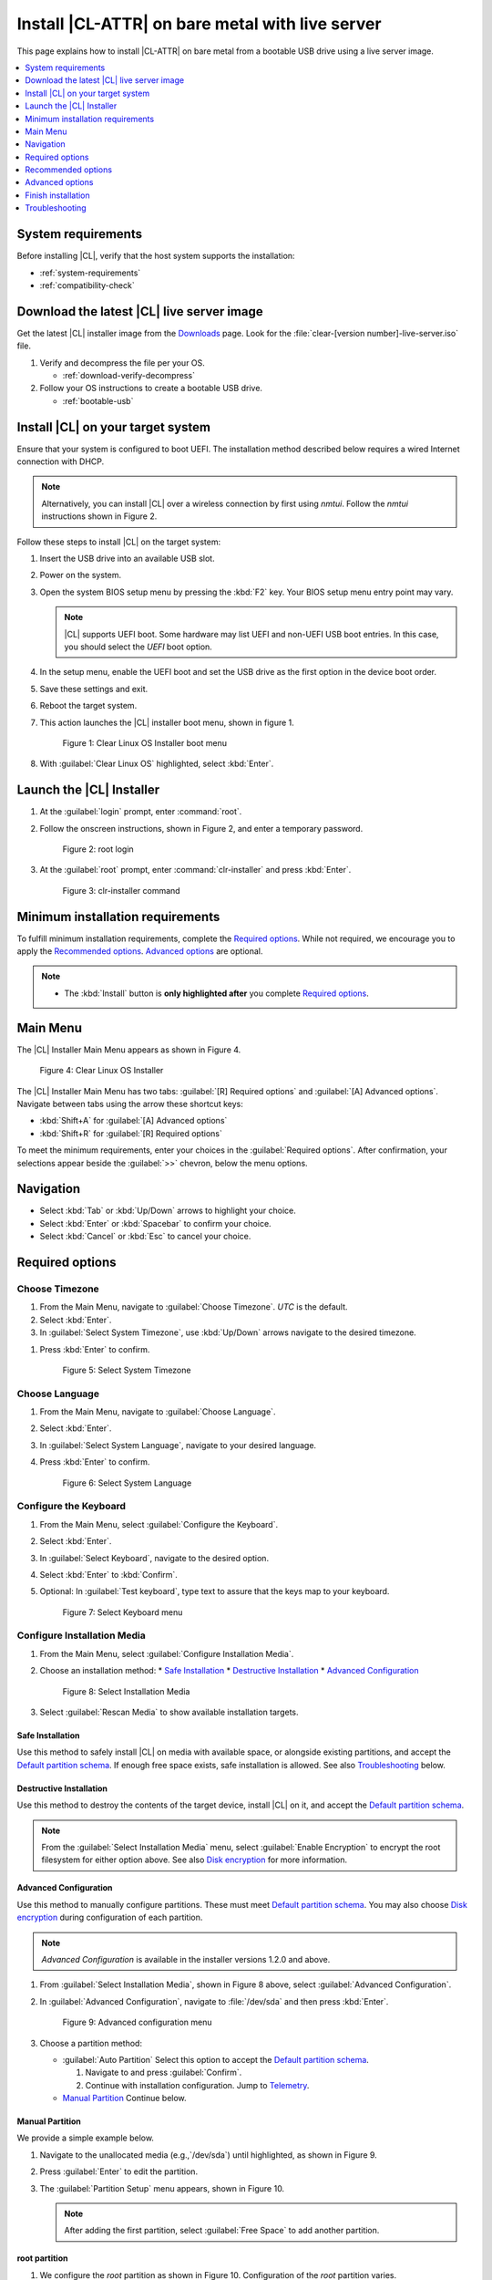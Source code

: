 .. _bare-metal-install-server:

Install |CL-ATTR| on bare metal with live server
################################################

This page explains how to install |CL-ATTR| on bare metal from a bootable USB
drive using a live server image.

.. contents::
   :local:
   :depth: 1

System requirements
*******************

Before installing |CL|, verify that the host system supports the
installation:

* :ref:`system-requirements`
* :ref:`compatibility-check`

Download the latest |CL| live server image
******************************************

Get the latest |CL| installer image from the `Downloads`_ page. Look for the
:file:`clear-[version number]-live-server.iso` file.

#. Verify and decompress the file per your OS.

   * :ref:`download-verify-decompress`

#. Follow your OS instructions to create a bootable USB drive.

   * :ref:`bootable-usb`

Install |CL| on your target system
**********************************

Ensure that your system is configured to boot UEFI. The installation method
described below requires a wired Internet connection with DHCP.

.. note::

   Alternatively, you can install |CL| over a wireless connection by first
   using `nmtui`. Follow the `nmtui` instructions shown in Figure 2.

Follow these steps to install |CL| on the target system:

#. Insert the USB drive into an available USB slot.

#. Power on the system.

#. Open the system BIOS setup menu by pressing the :kbd:`F2` key.
   Your BIOS setup menu entry point may vary.

   .. note::
      |CL| supports UEFI boot. Some hardware may list UEFI and non-UEFI USB
      boot entries. In this case, you should select the `UEFI` boot
      option.

#. In the setup menu, enable the UEFI boot and set the USB drive as the first
   option in the device boot order.

#. Save these settings and exit.

#. Reboot the target system.

#. This action launches the |CL| installer boot menu, shown in figure 1.

   .. figure:: /_figures/bare-metal-install-server/bare-metal-install-server-01.png
      :scale: 100%
      :alt: Clear Linux OS Installer boot menu

      Figure 1: Clear Linux OS Installer boot menu

#. With :guilabel:`Clear Linux OS` highlighted, select :kbd:`Enter`.

Launch the |CL| Installer
*************************

#. At the :guilabel:`login` prompt, enter :command:`root`.

#. Follow the onscreen instructions, shown in Figure 2, and
   enter a temporary password.

   .. figure:: /_figures/bare-metal-install-server/bare-metal-install-server-02.png
      :scale: 100%
      :alt: root login

      Figure 2: root login

#. At the :guilabel:`root` prompt, enter :command:`clr-installer` and
   press :kbd:`Enter`.

   .. figure:: /_figures/bare-metal-install-server/bare-metal-install-server-03.png
      :scale: 100%
      :alt: clr-installer command

      Figure 3: clr-installer command

Minimum installation requirements
*********************************

To fulfill minimum installation requirements, complete the
`Required options`_. While not required, we encourage you to apply the
`Recommended options`_. `Advanced options`_ are optional.

.. note::

   * The :kbd:`Install` button is **only highlighted after** you complete
     `Required options`_.

Main Menu
*********
The |CL| Installer Main Menu appears as shown in Figure 4.

.. figure:: /_figures/bare-metal-install-server/bare-metal-install-server-04.png
   :scale: 100%
   :alt: Clear Linux OS Installer

   Figure 4: Clear Linux OS Installer

The |CL| Installer Main Menu has two tabs: :guilabel:`[R] Required options`
and :guilabel:`[A] Advanced options`. Navigate between tabs using the arrow
these shortcut keys:

* :kbd:`Shift+A` for :guilabel:`[A] Advanced options`
* :kbd:`Shift+R` for :guilabel:`[R] Required options`

To meet the minimum requirements, enter your choices in the
:guilabel:`Required options`. After confirmation, your selections appear
beside the :guilabel:`>>` chevron, below the menu options.

Navigation
**********

* Select :kbd:`Tab` or :kbd:`Up/Down` arrows to highlight your choice.

* Select :kbd:`Enter` or :kbd:`Spacebar` to confirm your choice.

* Select :kbd:`Cancel` or :kbd:`Esc` to cancel your choice.

Required options
****************

Choose Timezone
===============

#. From the Main Menu, navigate to :guilabel:`Choose Timezone`.
   `UTC` is the default.

#. Select :kbd:`Enter`.

#. In :guilabel:`Select System Timezone`, use :kbd:`Up/Down` arrows
   navigate to the desired timezone.

.. todo: User need only select Enter; can only select Confirm with mouse.

#. Press :kbd:`Enter` to confirm.

   .. figure:: /_figures/bare-metal-install-server/bare-metal-install-server-05.png
      :scale: 100%
      :alt: Select System Timezone

      Figure 5: Select System Timezone

Choose Language
===============

#. From the Main Menu, navigate to :guilabel:`Choose Language`.

#. Select :kbd:`Enter`.

#. In :guilabel:`Select System Language`, navigate to your desired language.

#. Press :kbd:`Enter` to confirm.

   .. figure:: /_figures/bare-metal-install-server/bare-metal-install-server-06.png
      :scale: 100%
      :alt: Select System Language

      Figure 6: Select System Language

Configure the Keyboard
======================

#. From the Main Menu, select :guilabel:`Configure the Keyboard`.

#. Select :kbd:`Enter`.

#. In :guilabel:`Select Keyboard`, navigate to the desired option.

#. Select :kbd:`Enter` to :kbd:`Confirm`.

#. Optional: In :guilabel:`Test keyboard`, type text to assure
   that the keys map to your keyboard.

   .. figure:: /_figures/bare-metal-install-server/bare-metal-install-server-07.png
      :scale: 100%
      :alt: Select Keyboard menu

      Figure 7: Select Keyboard menu

Configure Installation Media
============================

#. From the Main Menu, select :guilabel:`Configure Installation Media`.

#. Choose an installation method:
   * `Safe Installation`_
   * `Destructive Installation`_
   * `Advanced Configuration`_


   .. figure:: /_figures/bare-metal-install-server/bare-metal-install-server-08.png
      :scale: 100%
      :alt: Select Installation Media

      Figure 8: Select Installation Media

#. Select :guilabel:`Rescan Media` to show available installation targets.

.. todo: Revise below section to match the dev-gui-00

Safe Installation
-----------------

Use this method to safely install |CL| on media with available space, or
alongside existing partitions, and accept the `Default partition schema`_.
If enough free space exists, safe installation is allowed. See also
`Troubleshooting`_ below.

Destructive Installation
------------------------

Use this method to destroy the contents of the target device, install |CL|
on it, and accept the `Default partition schema`_.

.. note::

   From the :guilabel:`Select Installation Media` menu, select
   :guilabel:`Enable Encryption` to encrypt the root filesystem for either
   option above. See also `Disk encryption`_ for more information.

Advanced Configuration
----------------------

Use this method to manually configure partitions. These must meet
`Default partition schema`_. You may also choose `Disk encryption`_ during
configuration of each partition.

.. note::

   `Advanced Configuration` is available in the installer versions 1.2.0 and
   above.

#. From :guilabel:`Select Installation Media`, shown in Figure 8 above,
   select :guilabel:`Advanced Configuration`.

#. In :guilabel:`Advanced Configuration`, navigate to :file:`/dev/sda`
   and then press :kbd:`Enter`.

   .. figure:: /_figures/bare-metal-install-server/bare-metal-install-server-09.png
      :scale: 100%
      :alt: Advanced configuration menu

      Figure 9: Advanced configuration menu

#. Choose a partition method:

   * :guilabel:`Auto Partition` Select this option to accept the
     `Default partition schema`_.

     #. Navigate to and press :guilabel:`Confirm`.

     #. Continue with installation configuration. Jump to `Telemetry`_.

   * `Manual Partition`_ Continue below.

Manual Partition
----------------

We provide a simple example below.

#. Navigate to the unallocated media (e.g.,`/dev/sda`) until highlighted, as
   shown in Figure 9.

#. Press :guilabel:`Enter` to edit the partition.

#. The :guilabel:`Partition Setup` menu appears, shown in Figure 10.

   .. note::

      After adding the first partition, select :guilabel:`Free Space` to add another partition.

root partition
--------------

#. We configure the `root` partition as shown in Figure 10.
   Configuration of the `root` partition varies.

   .. figure:: /_figures/bare-metal-install-server/bare-metal-install-server-10.png
      :scale: 100%
      :alt: root partition

      Figure 10: root partition

#. Navigate to :guilabel:`Add` and press :guilabel:`Enter`.

boot partition
--------------

#. We configure the `boot` partition as shown in Figure 11.

   .. figure:: /_figures/bare-metal-install-server/bare-metal-install-server-11.png
      :scale: 100%
      :alt: boot partition

      Figure 11: boot partition

#. Navigate to :guilabel:`Add` and press :guilabel:`Enter`.

swap partition
--------------

#. In the :guilabel:`File System` pulldown menu, select `swap`, and
   enter a label. We enter the minimum required size (e.g., 256M).

   .. figure:: /_figures/bare-metal-install-server/bare-metal-install-server-12.png
      :scale: 100%
      :alt: swap partition

      Figure 12: swap partition

#. Navigate to :guilabel:`Add` and press :guilabel:`Enter`.

#. Next, navigate to :guilabel:`Confirm` and press :guilabel:`Enter`,
   shown in Figure 13.

   Manual partitioning is complete.

   .. figure:: /_figures/bare-metal-install-server/bare-metal-install-server-13.png
      :scale: 100%
      :alt: Final configuration of disk partitions

      Figure 13: Final configuration of disk partitions

#. You may skip to the `Telemetry`_ section below.

Disk encryption
===============

For greater security, disk encryption is supported using LUKS for the
any partition except `/boot` on |CL|. To encrypt the root partition, see the
example below. Encryption is optional.

Encryption Passphrase
---------------------

|CL| uses a single passphrase for encrypted partitions. Additional keys may
be configured post-installation using the ``cryptsetup`` tool.

#. Optional: Select :guilabel:`[X] Encrypt` to encrypt the root partition,
   as shown in Figure 14.

   .. figure:: /_figures/bare-metal-install-server/bare-metal-install-server-14.png
      :scale: 100%
      :alt: Encrypt partition

      Figure 14: Encrypt partition

#. The :guilabel:`Encryption Passphrase` dialogue appears.

   .. note::

      Minimum length is 8 characters. Maximum length is 94 characters.

   .. figure:: /_figures/bare-metal-install-server/bare-metal-install-server-15.png
      :scale: 100%
      :alt: Encryption Passphrase

      Figure 15: Encryption Passphrase

#. Enter the same passphrase in the first and second field.

#. Navigate to :guilabel:`Confirm` and press :kbd:`Enter`.

   .. note::

      :guilabel:`Confirm` is only highlighted if passphrases match.

Telemetry
=========

:ref:`telem-guide` is a |CL| feature that reports failures and crashes to
the |CL| development team for improvements. For more detailed information,
visit our :ref:`telemetry-about` page.

Select your desired option on whether to participate in `telemetry`.

#. In the Main Menu, navigate to :guilabel:`Telemetry` and select
   :kbd:`Enter`.

#. Select :kbd:`Tab` to highlight your choice.

#. Select :kbd:`Enter` to confirm.

   .. figure:: /_figures/bare-metal-install-server/bare-metal-install-server-16.png
      :scale: 100%
      :alt: Enable Telemetry

      Figure 16: Enable Telemetry

Recommended options
*******************

After you complete the `Required options`_, we highly recommend completing
these selected `Advanced options`_ at minimum:

* `Manage User`_ Assign a new user with administrative rights
* `Assign Hostname`_ Simplify your development environment

Skip to finish installation
===========================

After selecting values for all :guilabel:`Required options`, you may skip
to `Finish installation`_.

Otherwise, continue below. In the Main Menu, select
:guilabel:`Advanced options` for additional configuration.

Advanced options
****************

Configure Network Interfaces
============================

By default, |CL| is configured to automatically detect the host network
interface using DHCP. However, if you want to use a static IP address or if
you do not have a DHCP server on your network, follow these instructions to
manually configure the network interface. Otherwise, default network
interface settings are automatically applied.

.. note::

   If DHCP is available, no user selection may be required.

#. Navigate to :guilabel:`Configure Network Interfaces` and
   select :kbd:`Enter`.

#. Navigate to the network :guilabel:`interface` you wish to change.

#. When the desired :guilabel:`interface` is highlighted, select
   :guilabel:`Enter` to edit.

   .. note:: Multiple network interfaces may appear.

   .. figure:: /_figures/bare-metal-install-server/bare-metal-install-server-17.png
      :scale: 100%
      :alt: Configure Network Interfaces

      Figure 17: Configure Network Interfaces

#. Notice :guilabel:`Automatic / dhcp` is selected by default (at bottom).

   Optional: Navigate to the checkbox :guilabel:`Automatic / dhcp` and select
   :kbd:`Spacebar` to deselect.

   .. figure:: /_figures/bare-metal-install-server/bare-metal-install-server-18.png
      :scale: 100%
      :alt: Network interface configuration

      Figure 18: Network interface configuration

#. Navigate to the appropriate fields and assign the desired
   network configuration.

#. To save settings, navigate to :guilabel:`Confirm` and select
   :kbd:`Enter`.

   .. note::

      To revert to previous settings, navigate to the :guilabel:`Cancel`
      and select :kbd:`Enter`.

#. Upon confirming network configuration, the :guilabel:`Testing Networking`
   dialogue appears. Assure the result shows success. If a failure occurs,
   your changes will not be saved.

#. Upon confirmation, you are returned to :guilabel:`Network interface`
   settings.

#. Navigate to and select :guilabel:`Main Menu`.

Optional: Skip to `Finish installation`_.

Proxy
=====

|CL| automatically attempts to detect proxy settings, as described in
:ref:`autoproxy`. If you need to manually assign proxy settings, follow this
instruction.

#. From the Advanced options menu, navigate to :guilabel:`Proxy`, and
   select :kbd:`Enter`.

#. Navigate to the field :guilabel:`HTTPS Proxy`.

   .. figure:: /_figures/bare-metal-install-server/bare-metal-install-server-19.png
      :scale: 100%
      :alt: Configure the network proxy

      Figure 19: Configure the network proxy

#. Enter the desired proxy address and port using conventional syntax,
   such as: \http://address:port.

#. Navigate to :guilabel:`Confirm` and select :kbd:`Enter`.

#. To revert to previous settings, navigate to :guilabel:`Cancel`
   and select :guilabel:`Cancel`.

Optional: Skip to `Finish installation`_.

Test Network Settings
=====================

To manually assure network connectivity before installing |CL|,
select :guilabel:`Test Network Settings` and select :guilabel:`Enter`.

A progress bar appears as shown in Figure 20.

.. figure:: /_figures/bare-metal-install-server/bare-metal-install-server-20.png
   :scale: 100%
   :alt: Testing Networking dialogue

   Figure 20: Testing Networking dialogue

.. note::

   Any changes made to network settings are automatically tested
   during configuration.

Optional: Skip to `Finish installation`_.

Bundle Selection
================

#. On the Advanced menu, select :guilabel:`Bundle Selection`

#. Navigate to the desired bundle using :kbd:`Tab` or :kbd:`Up/Down` arrows.

#. Select :kbd:`Spacebar` to select the checkbox for each desired bundle.

   .. figure:: /_figures/bare-metal-install-server/bare-metal-install-server-21.png
      :scale: 100%
      :alt: Bundle Selection

      Figure 21: Bundle Selection

#. Optional: To start developing with |CL|, we recommend
   adding :file:`os-clr-on-clr`.

#. Navigate to and select :kbd:`Confirm`.

   You are returned to the :guilabel:`Advanced options` menu.

Optional: Skip to `Finish installation`_.

Manage User
===========

Add New User
------------

#. In Advanced Options, select :guilabel:`Manage User`.

#. Select :guilabel:`Add New User` as shown in Figure 22.

   .. figure:: /_figures/bare-metal-install-server/bare-metal-install-server-22.png
      :scale: 100%
      :alt: Add New User, User Name

      Figure 22: Add New User

#. Optional: Enter a :guilabel:`User Name`.

   .. note:

      The User Name must be alphanumeric and can include spaces, commas, or hyphens. Maximum length is 64 characters.

   .. figure:: /_figures/bare-metal-install-server/bare-metal-install-server-23.png
      :scale: 100%
      :alt: User Name

      Figure 23: User Name

#. Enter a :guilabel:`Login`.

   .. note::

      The User Login must be alphanumeric and can include hyphens and underscores. Maximum length is 31 characters.

#. Enter a :guilabel:`Password`.

   .. note:

      Minimum length is 8 characters. Maximum length is 255 characters.

#. In :guilabel:`Confirm`, enter the same password.

#. Optional: Navigate to the :guilabel:`Administrative` checkbox and select
   :kbd:`Spacebar` to assign administrative rights to the user.

   .. note::

      Selecting this option enables sudo privileges for the user.

#. Select :kbd:`Confirm`.

   .. note::

      If desired, select :guilabel:`Reset` to reset the form.

#. In :guilabel:`Manage User`, navigate to :guilabel:`Confirm`.

#. With :guilabel:`Confirm` highlighted, select :kbd:`Enter`.

Modify / Delete User
--------------------

#. In :guilabel:`Manage User`, navigate to the user you wish
   to modify until highlighted, as shown in Figure 24.

#. Select :kbd:`Enter` to modify the user.

   .. figure:: /_figures/bare-metal-install-server/bare-metal-install-server-24.png
      :scale: 100%
      :alt: Modify User

      Figure 24: Modify User

#. Modify user details as desired.

#. Navigate to :kbd:`Confirm` until highlighted.

   .. note::

      Optional: Select :guilabel:`Reset` to rest the form.

#. Select :guilabel:`Confirm` to save the changes you made.

#. Optional: In :guilabel:`Modify User`, to delete the user, navigate to
   the :guilabel:`Delete` button and select :kbd:`Enter`.

   .. figure:: /_figures/bare-metal-install-server/bare-metal-install-server-25.png
      :scale: 100%
      :alt: Delete User

      Figure 25: Delete User

You are returned to :guilabel:`Manage User`.

#. Navigate to :kbd:`Confirm` until highlighted.

#. Select :guilabel:`Enter` to complete :guilabel:`Manage User` options.

Optional: Skip to `Finish installation`_.

Kernel Command Line
===================

For advanced users, |CL| provides the ability to add or remove kernel
arguments. If you want to append a new argument, enter the argument here.
This argument will be used every time you install or update a
new kernel.

#. In Advanced Options, select :guilabel:`Tab` to highlight
   :guilabel:`Kernel Command Line`.

#. Select :kbd:`Enter`.

   .. figure:: /_figures/bare-metal-install-server/bare-metal-install-server-26.png
      :scale: 100%
      :alt: kernel command line

      Figure 26: kernel command line

#. Choose from the following options.

   * To add arguments, enter the argument in :guilabel:`Add Extra Arguments`.

   * To remove an argument, enter the argument in
     :guilabel:`Remove Arguments`.

#. Select :kbd:`Confirm`.

Optional: Skip to `Finish installation`_.

Kernel Selection
================

#. Select a kernel option. By default, the latest kernel release is
   selected. Native kernel is shown in Figure 27.

#. To select a different kernel, navigate to it using :guilabel:`Tab`.

   .. figure:: /_figures/bare-metal-install-server/bare-metal-install-server-27.png
      :scale: 100%
      :alt: Kernel selection

      Figure 27: Kernel selection

#. Select :kbd:`Spacebar` to select the desired option.

#. Navigate to :kbd:`Confirm` and select :kbd:`Enter`.

Optional: Skip to `Finish installation`_.

Swupd Mirror
============

If you have your own custom mirror of |CL|, you can add its URL.

#. In Advanced Options, select :guilabel:`Swupd Mirror`.

#. To add a local swupd mirror, enter a valid URL in :guilabel:`Mirror URL:`

#. Select :kbd:`Confirm`.

   .. figure:: /_figures/bare-metal-install-server/bare-metal-install-server-28.png
      :scale: 100%
      :alt: Swupd Mirror

      Figure 28: Swupd Mirror

Optional: Skip to `Finish installation`_.

Assign Hostname
===============

#. In Advanced Options, select :guilabel:`Assign Hostname`.

#. In :guilabel:`Hostname`, enter the hostname only (excluding the domain).

   .. note::

      Hostname does not allow empty spaces. Hostname must start with an
      alphanumeric character but may also contain hyphens. Maximum length of
      63 characters.

   .. figure:: /_figures/bare-metal-install-server/bare-metal-install-server-29.png
      :scale: 100%
      :alt: Assign Hostname

      Figure 29: Assign Hostname

#. Navigate to :kbd:`Confirm` until highlighted.

#. Select :kbd:`Confirm`.

Optional: Skip to `Finish installation`_.

Automatic OS Updates
====================

Automatical OS updates are enabled by default. In the rare case that you
need to disable automatic software updates, follow the onscreen instructions,
shown in Figure 30.

#. In Advanced Options, select :guilabel:`Automatic OS Updates`.

#. Select the desired option.

   .. figure:: /_figures/bare-metal-install-server/bare-metal-install-server-30.png
      :scale: 100%
      :alt: Automatic OS Updates

      Figure 30: Automatic OS Updates

You are returned to the :guilabel:`Main Menu`.

Save Configuration Settings
===========================

#. In Advanced Options, select :guilabel:`Save Configuration Settings`.

#. A dialogue box shows the installation configuration was saved to
   :file:`clr-installer.yaml`

   .. figure:: /_figures/bare-metal-install-server/bare-metal-install-server-31.png
      :scale: 100%
      :alt: Automatic OS Updates

      Figure 31: Automatic OS Updates

#. Use the :file:`clr-installer.yaml` file to install |CL|, with the same
   configuration, on multiple targets.

Finish installation
*******************

#. When you are satisfied with your installation configuration, navigate to
   :guilabel:`Install` and select :kbd:`Enter`.

   .. figure:: /_figures/bare-metal-install-server/bare-metal-install-server-32.png
      :scale: 100%
      :alt: Select Install

      Figure 32: Select Install

#. Select :guilabel:`reboot`.

   .. note::

      If you do not assign an administrative user, upon rebooting,
      enter `root` and set the root password immediately.

#. When the system reboots, remove any installation media present.

Default partition schema
========================

Create partitions per requirements in Table 1.

.. list-table:: **Table 1. Default partition schema**
   :widths: 25, 25, 25, 25
   :header-rows: 1

   * - FileSystem
     - Label
     - Mount Point
     - Default size

   * - ``VFAT(FAT32)``
     - boot
     - /boot
     - 150MB

   * - ``linux-swap``
     - swap
     -
     - 256MB

   * - ``ext[234] or XFS``
     - root
     - /
     - *Size depends upon use case/desired bundles.*

Troubleshooting
***************

For Configure Installation Media
================================

If a warning message appears that no media or space is available after
entering :guilabel:`Configure Installation Media`:

- Verify that target media has enough free space.

- Confirm the USB is properly connected to and mounted on target media.

- Review the size of existing partitions on the target media:

  - Linux\* OS: :command:`lsblk -a`
  - Windows\* OS:  :command:`diskpart`, then :command:`list disk`
  - macOS\* platform: :command:`diskutil list`

.. _Downloads: https://clearlinux.org/downloads
